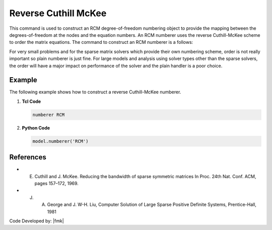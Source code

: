 Reverse Cuthill McKee
^^^^^^^^^^^^^^^^^^^^^

This command is used to construct an RCM degree-of-freedom numbering object to provide the mapping between the degrees-of-freedom at the nodes and the equation numbers. An RCM numberer uses the reverse Cuthill-McKee scheme to order the matrix equations. The command to construct an RCM numberer is a follows:

.. tabs::

   .. tab:: Python

      .. py:method:: Model.numberer("RCM")
         :no-index:

   .. tab:: Tcl

      .. function:: numberer RCM

For very small problems and for the sparse matrix solvers which provide their own numbering scheme, order is not really important so plain numberer is just fine. For large models and analysis using solver types other than the sparse solvers, the order will have a major impact on performance of the solver and the plain handler is a poor choice.

Example 
-------

The following example shows how to construct a reverse Cuthill-McKee numberer.

1. **Tcl Code**

   .. code-block:: tcl

      numberer RCM


2. **Python Code**

   .. code-block:: python

      model.numberer('RCM')


References 
----------

* E. Cuthill and J. McKee. Reducing the bandwidth of sparse symmetric matrices In Proc. 24th Nat. Conf. ACM, pages 157–172, 1969.

* J. A. George and J. W-H. Liu, Computer Solution of Large Sparse Positive Definite Systems, Prentice-Hall, 1981


Code Developed by: |fmk|
